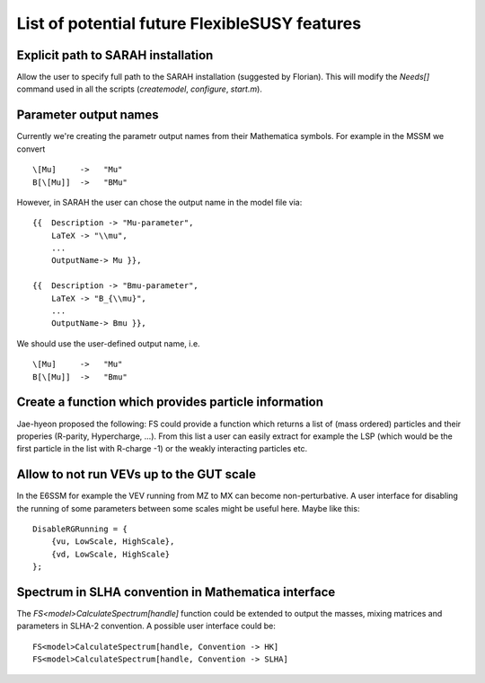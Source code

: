 List of potential future FlexibleSUSY features
==============================================


Explicit path to SARAH installation
-----------------------------------

Allow the user to specify full path to the SARAH installation
(suggested by Florian).  This will modify the `Needs[]` command used
in all the scripts (`createmodel`, `configure`, `start.m`).


Parameter output names
----------------------

Currently we're creating the parametr output names from their
Mathematica symbols.  For example in the MSSM we convert
::

    \[Mu]     ->   "Mu"
    B[\[Mu]]  ->   "BMu"

However, in SARAH the user can chose the output name in the model file
via::

    {{  Description -> "Mu-parameter",
        LaTeX -> "\\mu",
        ...
        OutputName-> Mu }},

    {{  Description -> "Bmu-parameter",
        LaTeX -> "B_{\\mu}",
        ...
        OutputName-> Bmu }},

We should use the user-defined output name, i.e.
::

    \[Mu]     ->   "Mu"
    B[\[Mu]]  ->   "Bmu"


Create a function which provides particle information
-----------------------------------------------------

Jae-hyeon proposed the following: FS could provide a function which
returns a list of (mass ordered) particles and their properies
(R-parity, Hypercharge, ...).  From this list a user can easily
extract for example the LSP (which would be the first particle in the
list with R-charge -1) or the weakly interacting particles etc.


Allow to not run VEVs up to the GUT scale
-----------------------------------------

In the E6SSM for example the VEV running from MZ to MX can become
non-perturbative.  A user interface for disabling the running of some
parameters between some scales might be useful here.  Maybe like this::

    DisableRGRunning = {
        {vu, LowScale, HighScale},
        {vd, LowScale, HighScale}
    };


Spectrum in SLHA convention in Mathematica interface
----------------------------------------------------

The `FS<model>CalculateSpectrum[handle]` function could be extended to
output the masses, mixing matrices and parameters in SLHA-2
convention.  A possible user interface could be::

    FS<model>CalculateSpectrum[handle, Convention -> HK]
    FS<model>CalculateSpectrum[handle, Convention -> SLHA]
